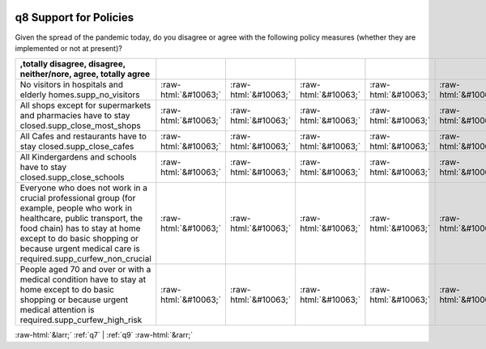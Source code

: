 .. _q8:

 
 .. role:: raw-html(raw) 
        :format: html 

q8 Support for Policies
=======================

Given the spread of the pandemic today, do you disagree or agree with the following policy measures (whether they are implemented or not at present)?

.. csv-table::
   :delim: |
   :header: ,totally disagree, disagree, neither/nore, agree, totally agree

           No visitors in hospitals and elderly homes.supp_no_visitors|:raw-html:`&#10063;`|:raw-html:`&#10063;`|:raw-html:`&#10063;`|:raw-html:`&#10063;`|:raw-html:`&#10063;`
           All shops except for supermarkets and pharmacies have to stay closed.supp_close_most_shops|:raw-html:`&#10063;`|:raw-html:`&#10063;`|:raw-html:`&#10063;`|:raw-html:`&#10063;`|:raw-html:`&#10063;`
           All Cafes and restaurants have to stay closed.supp_close_cafes|:raw-html:`&#10063;`|:raw-html:`&#10063;`|:raw-html:`&#10063;`|:raw-html:`&#10063;`|:raw-html:`&#10063;`
           All Kindergardens and schools have to stay closed.supp_close_schools|:raw-html:`&#10063;`|:raw-html:`&#10063;`|:raw-html:`&#10063;`|:raw-html:`&#10063;`|:raw-html:`&#10063;`
           Everyone who does not work in a crucial professional group (for example, people who work in healthcare, public transport, the food chain) has to stay at home except to do basic shopping or because urgent medical care is required.supp_curfew_non_crucial|:raw-html:`&#10063;`|:raw-html:`&#10063;`|:raw-html:`&#10063;`|:raw-html:`&#10063;`|:raw-html:`&#10063;`
           People aged 70 and over or with a medical condition have to stay at home except to do basic shopping or because urgent medical attention is required.supp_curfew_high_risk|:raw-html:`&#10063;`|:raw-html:`&#10063;`|:raw-html:`&#10063;`|:raw-html:`&#10063;`|:raw-html:`&#10063;`

.. image:: ../_screenshots/q8.png


:raw-html:`&larr;` :ref:`q7` | :ref:`q9` :raw-html:`&rarr;`
